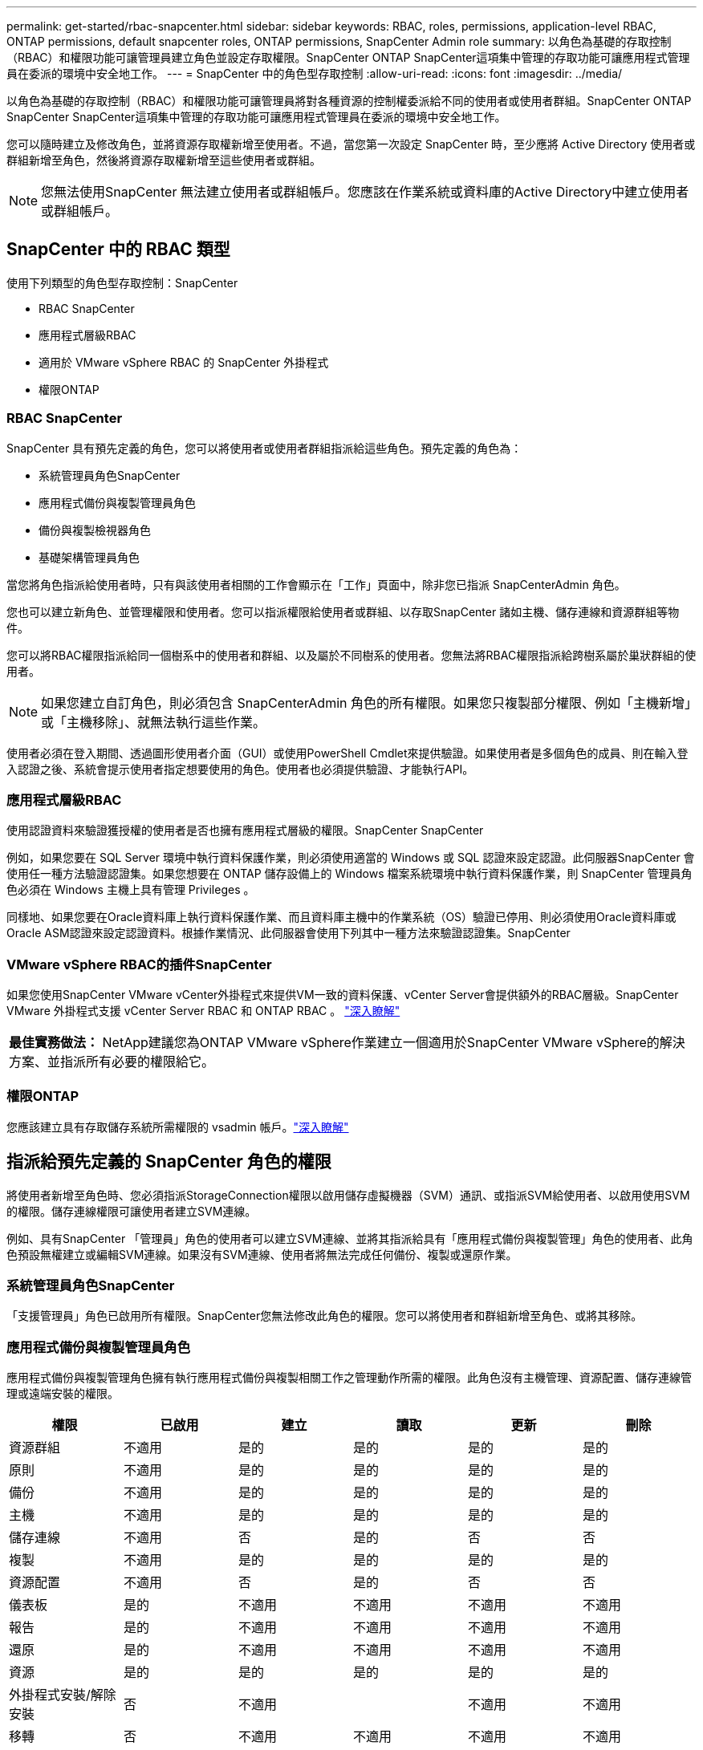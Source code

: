 ---
permalink: get-started/rbac-snapcenter.html 
sidebar: sidebar 
keywords: RBAC, roles, permissions, application-level RBAC, ONTAP permissions, default snapcenter roles, ONTAP permissions, SnapCenter Admin role 
summary: 以角色為基礎的存取控制（RBAC）和權限功能可讓管理員建立角色並設定存取權限。SnapCenter ONTAP SnapCenter這項集中管理的存取功能可讓應用程式管理員在委派的環境中安全地工作。 
---
= SnapCenter 中的角色型存取控制
:allow-uri-read: 
:icons: font
:imagesdir: ../media/


[role="lead"]
以角色為基礎的存取控制（RBAC）和權限功能可讓管理員將對各種資源的控制權委派給不同的使用者或使用者群組。SnapCenter ONTAP SnapCenter SnapCenter這項集中管理的存取功能可讓應用程式管理員在委派的環境中安全地工作。

您可以隨時建立及修改角色，並將資源存取權新增至使用者。不過，當您第一次設定 SnapCenter 時，至少應將 Active Directory 使用者或群組新增至角色，然後將資源存取權新增至這些使用者或群組。


NOTE: 您無法使用SnapCenter 無法建立使用者或群組帳戶。您應該在作業系統或資料庫的Active Directory中建立使用者或群組帳戶。



== SnapCenter 中的 RBAC 類型

使用下列類型的角色型存取控制：SnapCenter

* RBAC SnapCenter
* 應用程式層級RBAC
* 適用於 VMware vSphere RBAC 的 SnapCenter 外掛程式
* 權限ONTAP




=== RBAC SnapCenter

SnapCenter 具有預先定義的角色，您可以將使用者或使用者群組指派給這些角色。預先定義的角色為：

* 系統管理員角色SnapCenter
* 應用程式備份與複製管理員角色
* 備份與複製檢視器角色
* 基礎架構管理員角色


當您將角色指派給使用者時，只有與該使用者相關的工作會顯示在「工作」頁面中，除非您已指派 SnapCenterAdmin 角色。

您也可以建立新角色、並管理權限和使用者。您可以指派權限給使用者或群組、以存取SnapCenter 諸如主機、儲存連線和資源群組等物件。

您可以將RBAC權限指派給同一個樹系中的使用者和群組、以及屬於不同樹系的使用者。您無法將RBAC權限指派給跨樹系屬於巢狀群組的使用者。


NOTE: 如果您建立自訂角色，則必須包含 SnapCenterAdmin 角色的所有權限。如果您只複製部分權限、例如「主機新增」或「主機移除」、就無法執行這些作業。

使用者必須在登入期間、透過圖形使用者介面（GUI）或使用PowerShell Cmdlet來提供驗證。如果使用者是多個角色的成員、則在輸入登入認證之後、系統會提示使用者指定想要使用的角色。使用者也必須提供驗證、才能執行API。



=== 應用程式層級RBAC

使用認證資料來驗證獲授權的使用者是否也擁有應用程式層級的權限。SnapCenter SnapCenter

例如，如果您要在 SQL Server 環境中執行資料保護作業，則必須使用適當的 Windows 或 SQL 認證來設定認證。此伺服器SnapCenter 會使用任一種方法驗證認證集。如果您想要在 ONTAP 儲存設備上的 Windows 檔案系統環境中執行資料保護作業，則 SnapCenter 管理員角色必須在 Windows 主機上具有管理 Privileges 。

同樣地、如果您要在Oracle資料庫上執行資料保護作業、而且資料庫主機中的作業系統（OS）驗證已停用、則必須使用Oracle資料庫或Oracle ASM認證來設定認證資料。根據作業情況、此伺服器會使用下列其中一種方法來驗證認證集。SnapCenter



=== VMware vSphere RBAC的插件SnapCenter

如果您使用SnapCenter VMware vCenter外掛程式來提供VM一致的資料保護、vCenter Server會提供額外的RBAC層級。SnapCenter VMware 外掛程式支援 vCenter Server RBAC 和 ONTAP RBAC 。 https://docs.netapp.com/us-en/sc-plugin-vmware-vsphere/scpivs44_types_of_rbac_for_snapcenter_users.html["深入瞭解"^]

|===


| *最佳實務做法：* NetApp建議您為ONTAP VMware vSphere作業建立一個適用於SnapCenter VMware vSphere的解決方案、並指派所有必要的權限給它。 
|===


=== 權限ONTAP

您應該建立具有存取儲存系統所需權限的 vsadmin 帳戶。link:../install/task_add_a_user_or_group_and_assign_role_and_assets.html["深入瞭解"]



== 指派給預先定義的 SnapCenter 角色的權限

將使用者新增至角色時、您必須指派StorageConnection權限以啟用儲存虛擬機器（SVM）通訊、或指派SVM給使用者、以啟用使用SVM的權限。儲存連線權限可讓使用者建立SVM連線。

例如、具有SnapCenter 「管理員」角色的使用者可以建立SVM連線、並將其指派給具有「應用程式備份與複製管理」角色的使用者、此角色預設無權建立或編輯SVM連線。如果沒有SVM連線、使用者將無法完成任何備份、複製或還原作業。



=== 系統管理員角色SnapCenter

「支援管理員」角色已啟用所有權限。SnapCenter您無法修改此角色的權限。您可以將使用者和群組新增至角色、或將其移除。



=== 應用程式備份與複製管理員角色

應用程式備份與複製管理角色擁有執行應用程式備份與複製相關工作之管理動作所需的權限。此角色沒有主機管理、資源配置、儲存連線管理或遠端安裝的權限。

|===
| 權限 | 已啟用 | 建立 | 讀取 | 更新 | 刪除 


 a| 
資源群組
 a| 
不適用
 a| 
是的
 a| 
是的
 a| 
是的
 a| 
是的



 a| 
原則
 a| 
不適用
 a| 
是的
 a| 
是的
 a| 
是的
 a| 
是的



 a| 
備份
 a| 
不適用
 a| 
是的
 a| 
是的
 a| 
是的
 a| 
是的



 a| 
主機
 a| 
不適用
 a| 
是的
 a| 
是的
 a| 
是的
 a| 
是的



 a| 
儲存連線
 a| 
不適用
 a| 
否
 a| 
是的
 a| 
否
 a| 
否



 a| 
複製
 a| 
不適用
 a| 
是的
 a| 
是的
 a| 
是的
 a| 
是的



 a| 
資源配置
 a| 
不適用
 a| 
否
 a| 
是的
 a| 
否
 a| 
否



 a| 
儀表板
 a| 
是的
 a| 
不適用
 a| 
不適用
 a| 
不適用
 a| 
不適用



 a| 
報告
 a| 
是的
 a| 
不適用
 a| 
不適用
 a| 
不適用
 a| 
不適用



 a| 
還原
 a| 
是的
 a| 
不適用
 a| 
不適用
 a| 
不適用
 a| 
不適用



 a| 
資源
 a| 
是的
 a| 
是的
 a| 
是的
 a| 
是的
 a| 
是的



 a| 
外掛程式安裝/解除安裝
 a| 
否
 a| 
不適用
 a| 
 a| 
不適用
 a| 
不適用



 a| 
移轉
 a| 
否
 a| 
不適用
 a| 
不適用
 a| 
不適用
 a| 
不適用



 a| 
掛載
 a| 
是的
 a| 
是的
 a| 
不適用
 a| 
不適用
 a| 
不適用



 a| 
卸載
 a| 
是的
 a| 
是的
 a| 
不適用
 a| 
不適用
 a| 
不適用



 a| 
完整Volume還原
 a| 
否
 a| 
否
 a| 
不適用
 a| 
不適用
 a| 
不適用



 a| 
輔助保護
 a| 
否
 a| 
否
 a| 
不適用
 a| 
不適用
 a| 
不適用



 a| 
工作監控
 a| 
是的
 a| 
不適用
 a| 
不適用
 a| 
不適用
 a| 
不適用

|===


=== 備份與複製檢視器角色

「備份與複製檢視器」角色具有所有權限的唯讀檢視。此角色也具備探索、報告及儀表板存取權限。

|===
| 權限 | 已啟用 | 建立 | 讀取 | 更新 | 刪除 


 a| 
資源群組
 a| 
不適用
 a| 
否
 a| 
是的
 a| 
否
 a| 
否



 a| 
原則
 a| 
不適用
 a| 
否
 a| 
是的
 a| 
否
 a| 
否



 a| 
備份
 a| 
不適用
 a| 
否
 a| 
是的
 a| 
否
 a| 
否



 a| 
主機
 a| 
不適用
 a| 
否
 a| 
是的
 a| 
否
 a| 
否



 a| 
儲存連線
 a| 
不適用
 a| 
否
 a| 
是的
 a| 
否
 a| 
否



 a| 
複製
 a| 
不適用
 a| 
否
 a| 
是的
 a| 
否
 a| 
否



 a| 
資源配置
 a| 
不適用
 a| 
否
 a| 
是的
 a| 
否
 a| 
否



 a| 
儀表板
 a| 
是的
 a| 
不適用
 a| 
不適用
 a| 
不適用
 a| 
不適用



 a| 
報告
 a| 
是的
 a| 
不適用
 a| 
不適用
 a| 
不適用
 a| 
不適用



 a| 
還原
 a| 
否
 a| 
否
 a| 
不適用
 a| 
不適用
 a| 
不適用



 a| 
資源
 a| 
否
 a| 
否
 a| 
是的
 a| 
是的
 a| 
否



 a| 
外掛程式安裝/解除安裝
 a| 
否
 a| 
不適用
 a| 
不適用
 a| 
不適用
 a| 
不適用



 a| 
移轉
 a| 
否
 a| 
不適用
 a| 
不適用
 a| 
不適用
 a| 
不適用



 a| 
掛載
 a| 
是的
 a| 
不適用
 a| 
不適用
 a| 
不適用
 a| 
不適用



 a| 
卸載
 a| 
是的
 a| 
不適用
 a| 
不適用
 a| 
不適用
 a| 
不適用



 a| 
完整Volume還原
 a| 
否
 a| 
不適用
 a| 
不適用
 a| 
不適用
 a| 
不適用



 a| 
輔助保護
 a| 
否
 a| 
不適用
 a| 
不適用
 a| 
不適用
 a| 
不適用



 a| 
工作監控
 a| 
是的
 a| 
不適用
 a| 
不適用
 a| 
不適用
 a| 
不適用

|===


=== 基礎架構管理員角色

基礎架構管理員角色已啟用主機管理、儲存管理、資源配置、資源群組、遠端安裝報告、 並存取儀表板。

|===
| 權限 | 已啟用 | 建立 | 讀取 | 更新 | 刪除 


 a| 
資源群組
 a| 
不適用
 a| 
是的
 a| 
是的
 a| 
是的
 a| 
是的



 a| 
原則
 a| 
不適用
 a| 
否
 a| 
是的
 a| 
是的
 a| 
是的



 a| 
備份
 a| 
不適用
 a| 
是的
 a| 
是的
 a| 
是的
 a| 
是的



 a| 
主機
 a| 
不適用
 a| 
是的
 a| 
是的
 a| 
是的
 a| 
是的



 a| 
儲存連線
 a| 
不適用
 a| 
是的
 a| 
是的
 a| 
是的
 a| 
是的



 a| 
複製
 a| 
不適用
 a| 
否
 a| 
是的
 a| 
否
 a| 
否



 a| 
資源配置
 a| 
不適用
 a| 
是的
 a| 
是的
 a| 
是的
 a| 
是的



 a| 
儀表板
 a| 
是的
 a| 
不適用
 a| 
不適用
 a| 
不適用
 a| 
不適用



 a| 
報告
 a| 
是的
 a| 
不適用
 a| 
不適用
 a| 
不適用
 a| 
不適用



 a| 
還原
 a| 
是的
 a| 
不適用
 a| 
不適用
 a| 
不適用
 a| 
不適用



 a| 
資源
 a| 
是的
 a| 
是的
 a| 
是的
 a| 
是的
 a| 
是的



 a| 
外掛程式安裝/解除安裝
 a| 
是的
 a| 
不適用
 a| 
不適用
 a| 
不適用
 a| 
不適用



 a| 
移轉
 a| 
否
 a| 
不適用
 a| 
不適用
 a| 
不適用
 a| 
不適用



 a| 
掛載
 a| 
否
 a| 
不適用
 a| 
不適用
 a| 
不適用
 a| 
不適用



 a| 
卸載
 a| 
否
 a| 
不適用
 a| 
不適用
 a| 
不適用
 a| 
不適用



 a| 
完整Volume還原
 a| 
否
 a| 
否
 a| 
不適用
 a| 
不適用
 a| 
不適用



 a| 
輔助保護
 a| 
否
 a| 
否
 a| 
不適用
 a| 
不適用
 a| 
不適用



 a| 
工作監控
 a| 
是的
 a| 
不適用
 a| 
不適用
 a| 
不適用
 a| 
不適用

|===